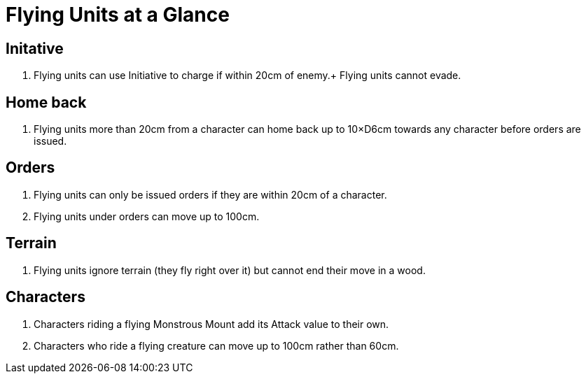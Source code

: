 = Flying Units at a Glance

== Initative

. Flying units can use Initiative to charge if within 20cm of enemy.+
  Flying units cannot evade.

== Home back

. Flying units more than 20cm from a character can home back up to
  10×D6cm towards any character before orders are issued.

== Orders

. Flying units can only be issued orders if they are within 20cm of a
  character.
. Flying units under orders can move up to 100cm.

== Terrain

. Flying units ignore terrain (they fly right over it) but cannot end
  their move in a wood.

== Characters

. Characters riding a flying Monstrous Mount add its Attack value to
  their own.
. Characters who ride a flying creature can move up to 100cm rather
  than 60cm.
